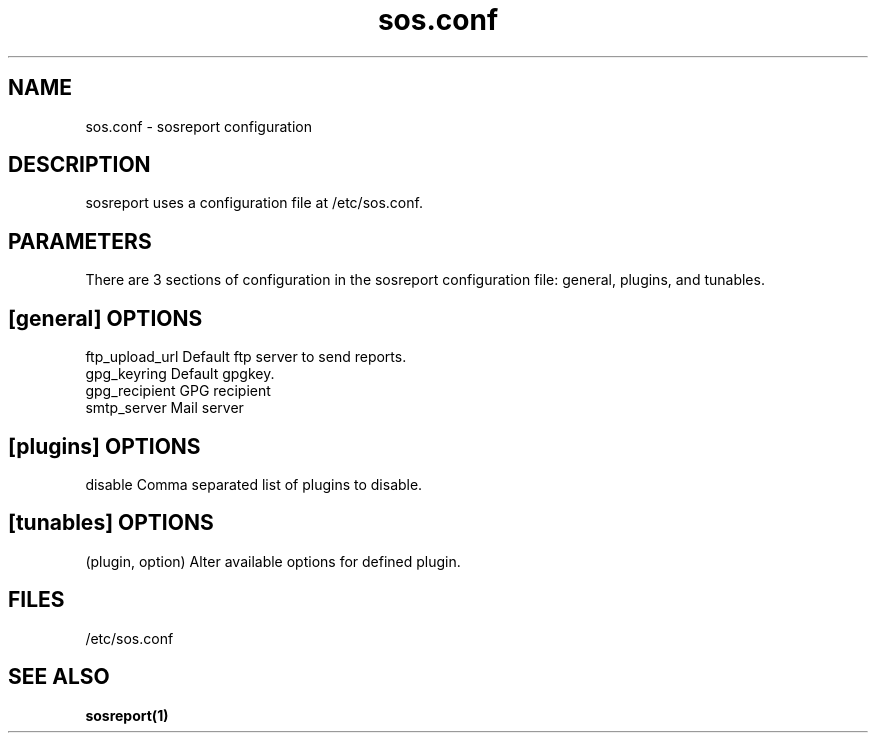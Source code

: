 .TH "sos.conf" "5" "SOSREPORT" "sosreport configuration file"
.SH NAME
sos.conf \- sosreport configuration
.SH DESCRIPTION
.sp
sosreport uses a configuration file at /etc/sos.conf.
.SH PARAMETERS
.sp
There are 3 sections of configuration in the sosreport configuration file: general,
plugins, and tunables.
.SH [general] OPTIONS
.sp
.in
ftp_upload_url Default ftp server to send reports.
.in
gpg_keyring Default gpgkey.
.in
gpg_recipient GPG recipient
.in
smtp_server Mail server
.SH [plugins] OPTIONS
.sp
.in
disable Comma separated list of plugins to disable.
.SH [tunables] OPTIONS
.sp
.in
(plugin, option) Alter available options for defined plugin.
.SH FILES
.sp
/etc/sos.conf
.SH SEE ALSO
.nf
.BR sosreport(1)
.fi
